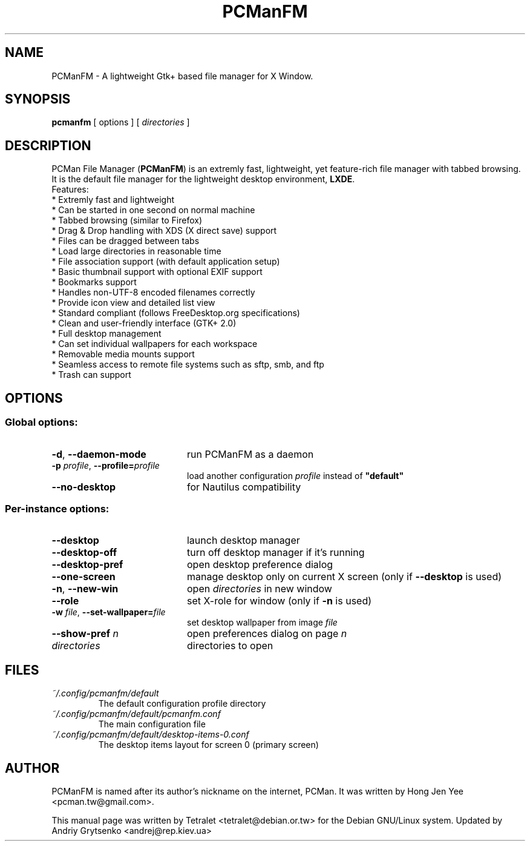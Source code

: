 .\" Process this file with
.\" groff -man -Tascii pcmanfm.1
.\"
.TH PCManFM 1 "June 2012" "pcmanfm 1.1.0" "User Manuals"
.SH NAME
PCManFM \- A lightweight Gtk+ based file manager for X Window.
.SH SYNOPSIS
.B pcmanfm
[ options ] [
.I directories
]
.SH DESCRIPTION
PCMan File Manager (\fBPCManFM\fP) is an extremly fast, lightweight, yet
feature-rich file manager with tabbed browsing. It is the default file
manager for the lightweight desktop environment, \fBLXDE\fP.
.br
Features:
  * Extremly fast and lightweight
  * Can be started in one second on normal machine
  * Tabbed browsing (similar to Firefox)
  * Drag & Drop handling with XDS (X direct save) support
  * Files can be dragged between tabs
  * Load large directories in reasonable time
  * File association support (with default application setup)
  * Basic thumbnail support with optional EXIF support
  * Bookmarks support
  * Handles non-UTF-8 encoded filenames correctly
  * Provide icon view and detailed list view
  * Standard compliant (follows FreeDesktop.org specifications)
  * Clean and user-friendly interface (GTK+ 2.0)
  * Full desktop management
  * Can set individual wallpapers for each workspace
  * Removable media mounts support
  * Seamless access to remote file systems such as sftp, smb, and ftp
  * Trash can support
.SH OPTIONS
.SS Global options:
.TP 20
.BR \-d ", " \-\^\-daemon-mode
run PCManFM as a daemon
.TP
.BI \-p " profile" "\fR,\fP \-\^\-profile=" profile
load another configuration \fIprofile\fP instead of \fB"default"\fP
.TP
.B \-\^\-no-desktop
for Nautilus compatibility
.PP
.SS Per-instance options:
.TP 20
.B \-\^\-desktop
launch desktop manager
.TP
.B \-\^\-desktop-off
turn off desktop manager if it's running
.TP
.B \-\^\-desktop-pref
open desktop preference dialog
.TP
.B \-\^\-one-screen
manage desktop only on current X screen (only if \fB--desktop\fP is used)
.TP
.B \-n\fR,\fP \-\^\-new-win
open \fIdirectories\fP in new window
.TP
.B \-\^\-role
set X-role for window (only if \fB-n\fP is used)
.TP
.BI \-w " file" "\fR,\fP \-\^\-set-wallpaper=" file
set desktop wallpaper from image \fIfile\fP
.TP
.BI \-\^\-show-pref " n"
open preferences dialog on page \fIn\fP
.TP
.I directories
directories to open
.SH FILES
.PD 0
.TP
.I ~/.config/pcmanfm/default
The default configuration profile directory
.TP
.I ~/.config/pcmanfm/default/pcmanfm.conf
The main configuration file
.TP
.I ~/.config/pcmanfm/default/desktop-items-0.conf
The desktop items layout for screen 0 (primary screen)
.SH AUTHOR
PCManFM is named after its author's nickname on the internet, PCMan. It was
written by Hong Jen Yee <pcman.tw@gmail.com>.

This manual page was written by Tetralet <tetralet@debian.or.tw>
for the Debian GNU/Linux system. Updated by Andriy Grytsenko <andrej@rep.kiev.ua>
